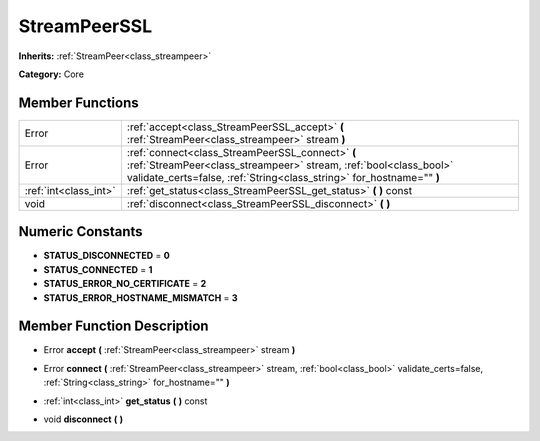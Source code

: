 .. _class_StreamPeerSSL:

StreamPeerSSL
=============

**Inherits:** :ref:`StreamPeer<class_streampeer>`

**Category:** Core



Member Functions
----------------

+------------------------+-------------------------------------------------------------------------------------------------------------------------------------------------------------------------------------------------+
| Error                  | :ref:`accept<class_StreamPeerSSL_accept>`  **(** :ref:`StreamPeer<class_streampeer>` stream  **)**                                                                                              |
+------------------------+-------------------------------------------------------------------------------------------------------------------------------------------------------------------------------------------------+
| Error                  | :ref:`connect<class_StreamPeerSSL_connect>`  **(** :ref:`StreamPeer<class_streampeer>` stream, :ref:`bool<class_bool>` validate_certs=false, :ref:`String<class_string>` for_hostname=""  **)** |
+------------------------+-------------------------------------------------------------------------------------------------------------------------------------------------------------------------------------------------+
| :ref:`int<class_int>`  | :ref:`get_status<class_StreamPeerSSL_get_status>`  **(** **)** const                                                                                                                            |
+------------------------+-------------------------------------------------------------------------------------------------------------------------------------------------------------------------------------------------+
| void                   | :ref:`disconnect<class_StreamPeerSSL_disconnect>`  **(** **)**                                                                                                                                  |
+------------------------+-------------------------------------------------------------------------------------------------------------------------------------------------------------------------------------------------+

Numeric Constants
-----------------

- **STATUS_DISCONNECTED** = **0**
- **STATUS_CONNECTED** = **1**
- **STATUS_ERROR_NO_CERTIFICATE** = **2**
- **STATUS_ERROR_HOSTNAME_MISMATCH** = **3**

Member Function Description
---------------------------

.. _class_StreamPeerSSL_accept:

- Error  **accept**  **(** :ref:`StreamPeer<class_streampeer>` stream  **)**

.. _class_StreamPeerSSL_connect:

- Error  **connect**  **(** :ref:`StreamPeer<class_streampeer>` stream, :ref:`bool<class_bool>` validate_certs=false, :ref:`String<class_string>` for_hostname=""  **)**

.. _class_StreamPeerSSL_get_status:

- :ref:`int<class_int>`  **get_status**  **(** **)** const

.. _class_StreamPeerSSL_disconnect:

- void  **disconnect**  **(** **)**


